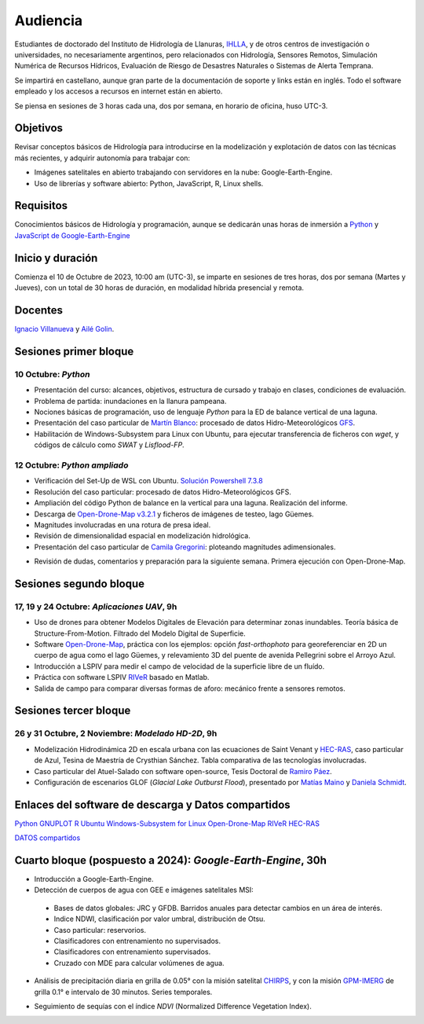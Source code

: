 Audiencia
=========

Estudiantes de doctorado del Instituto de Hidrología de Llanuras, `IHLLA <https://ihlla.conicet.gov.ar/>`_, 
y de otros centros de investigación o universidades, no necesariamente argentinos, pero relacionados con Hidrología, Sensores Remotos, 
Simulación Numérica de Recursos Hídricos, Evaluación de Riesgo de Desastres Naturales o Sistemas de Alerta Temprana.  

Se impartirá en castellano, aunque gran parte de la documentación de soporte y links están en inglés. Todo el software empleado y los
accesos a recursos en internet están en abierto.

Se piensa en sesiones de 3 horas cada una,  dos por semana, en horario de oficina,  huso UTC-3.

Objetivos
---------
Revisar conceptos básicos de Hidrología para introducirse en la modelización y explotación de datos con las técnicas más recientes, y adquirir autonomía para trabajar con:

* Imágenes satelitales en abierto trabajando con servidores en la nube: Google-Earth-Engine.

* Uso de librerías y software abierto: Python, JavaScript, R, Linux shells.


Requisitos
----------
Conocimientos básicos de Hidrología y programación, aunque se dedicarán unas horas de inmersión a `Python <https://www.python.org/>`_ 
y `JavaScript de Google-Earth-Engine <https://developers.google.com/earth-engine/tutorials/tutorial_js_01>`_ 

Inicio y duración
-----------------
Comienza el 10 de Octubre de 2023, 10:00 am (UTC-3), se imparte en sesiones de tres horas, dos por semana (Martes y Jueves), con un total de 30 horas de duración, en modalidad híbrida presencial y remota.

Docentes
---------
`Ignacio Villanueva <ivillanueva@ihlla.org.ar>`_ y `Ailé Golin <agolin@ihlla.org.ar>`_.

Sesiones primer bloque
----------------------

10 Octubre: *Python*
********************

* Presentación del curso: alcances, objetivos, estructura de cursado y trabajo en clases, condiciones de evaluación. 
* Problema de partida: inundaciones en la llanura pampeana.
* Nociones básicas de programación, uso de lenguaje *Python* para la ED de balance vertical de una laguna.
 
* Presentación del caso particular de `Martín Blanco <martinblanco@ihlla.org.ar>`_: procesado de datos Hidro-Meteorológicos `GFS`_.
* Habilitación de Windows-Subsystem para Linux con Ubuntu, para ejecutar transferencia de ficheros con *wget*, y códigos de cálculo como *SWAT* y *Lisflood-FP*.


.. _GFS: https://developers.google.com/earth-engine/datasets/catalog/NOAA_GFS0P25

.. image:: ./Pics/DJI_0484.JPG
  :width: 280
  :alt: Finca_Elissondo_Ups
  :align: left 

.. image:: ./Pics/DJI_0508.JPG
  :width: 280
  :alt: Finca_Elissondo_Mid
  :align: center



12 Octubre: *Python ampliado*
*****************************

* Verificación del Set-Up de WSL con Ubuntu. `Solución Powershell 7.3.8 <https://github.com/PowerShell/PowerShell/releases>`_

* Resolución del caso particular: procesado de datos Hidro-Meteorológicos GFS.

* Ampliación del código Python de balance en la vertical para una laguna. Realización del informe.

* Descarga de `Open-Drone-Map v3.2.1 <https://github.com/OpenDroneMap/ODM>`_ y ficheros de imágenes de testeo, lago Güemes.

* Magnitudes involucradas en una rotura de presa ideal.

* Revisión de dimensionalidad espacial en modelización hidrológica.


* Presentación del caso particular de `Camila Gregorini <cgregorini@ihlla.org.ar>`_: ploteando magnitudes adimensionales.

.. * Código 2D onda difusiva explícito, extensión a GPU.
.. * Manipulación de series temporales con *Python*, utilidades para cambio de formato e intervalos de tiempo.
.. * Iniciación básica al entorno y lenguaje *R*.
.. * Correlación, tendencias, estacionalidad y predicción de series temporales con *R*.

* Revisión de dudas, comentarios y preparación para la siguiente semana. Primera ejecución con Open-Drone-Map.



Sesiones segundo bloque
------------------------
17, 19 y 24 Octubre: *Aplicaciones UAV*, 9h
******************************************

* Uso de drones para obtener Modelos Digitales de Elevación para determinar zonas inundables. Teoría básica de Structure-From-Motion. Filtrado del Modelo Digital de Superficie.

* Software `Open-Drone-Map <https://www.opendronemap.org>`_, práctica con los ejemplos: opción *fast-orthophoto* para georeferenciar en 2D un cuerpo de agua como el lago Güemes, y relevamiento 3D del puente de avenida Pellegrini sobre el Arroyo Azul.

* Introducción a LSPIV para medir el campo de velocidad de la superficie libre de un fluído.

* Práctica con software LSPIV `RIVeR <https://riverdischarge.blogspot.com>`_ basado en Matlab. 

* Salida de campo para comparar diversas formas de aforo: mecánico frente a sensores remotos.

Sesiones tercer bloque
----------------------
26 y 31 Octubre, 2 Noviembre: *Modelado HD-2D*, 9h
**************************************************

* Modelización Hidrodinámica 2D en escala urbana con las ecuaciones de Saint Venant y `HEC-RAS <https://www.hec.usace.army.mil/software/hec-ras/>`_, caso particular de Azul, Tesina de Maestría de Crysthian Sánchez. Tabla comparativa de las tecnologías involucradas.

* Caso particular del Atuel-Salado con software open-source, Tesis Doctoral de `Ramiro Páez <ramiropaezcampos@hotmail.com>`_.

* Configuración de escenarios GLOF (*Glacial Lake Outburst Flood*), presentado por `Matías Maino <matiasmaino@ihlla.org.ar>`_ y `Daniela Schmidt <danielainesschmidt@gmail.com>`_.


Enlaces del software de descarga y Datos compartidos
----------------------------------------------------

`Python <https://www.python.org/downloads/>`_
`GNUPLOT <http://www.gnuplot.info/download.html>`_
`R <https://cran.r-project.org/mirrors.html>`_
`Ubuntu Windows-Subsystem for Linux <https://ubuntu.com/tutorials/install-ubuntu-on-wsl2-on-windows-11-with-gui-support#1-overview>`_
`Open-Drone-Map <https://www.opendronemap.org>`_
`RIVeR <https://riverdischarge.blogspot.com>`_
`HEC-RAS <https://www.hec.usace.army.mil/software/hec-ras/>`_

`DATOS compartidos <https://drive.google.com/drive/folders/15ARUpgfTBoDtow_7eJFdGk0IDwPYGC-_?usp=sharing>`_


Cuarto bloque (pospuesto a 2024): *Google-Earth-Engine*, 30h
-------------------------------------------------------------
* Introducción a Google-Earth-Engine.
* Detección de cuerpos de agua con GEE e imágenes satelitales MSI:
 * Bases de datos globales: JRC y GFDB. Barridos anuales para detectar cambios en un área de interés.
 * Indice NDWI, clasificación por valor umbral, distribución de Otsu.
 * Caso particular: reservorios.
 * Clasificadores con entrenamiento no supervisados.
 * Clasificadores con entrenamiento supervisados.
 * Cruzado con MDE para calcular volúmenes de agua.

.. image:: ./Pics/Steps_Donchyts_2023.png
  :width: 300
  :alt: Steps_World-Watch
  :align: center 

 

* Análisis de precipitación diaria en grilla de 0.05° con la misión satelital `CHIRPS`_, y con la misión `GPM-IMERG`_ de grilla 0.1° e intervalo de 30 minutos. Series temporales.

.. _CHIRPS: https://developers.google.com/earth-engine/datasets/catalog/UCSB-CHG_CHIRPS_DAILY

.. _GPM-IMERG: https://developers.google.com/earth-engine/datasets/catalog/NASA_GPM_L3_IMERG_V06 

* Seguimiento de sequías con el índice *NDVI* (Normalized Difference Vegetation Index).
